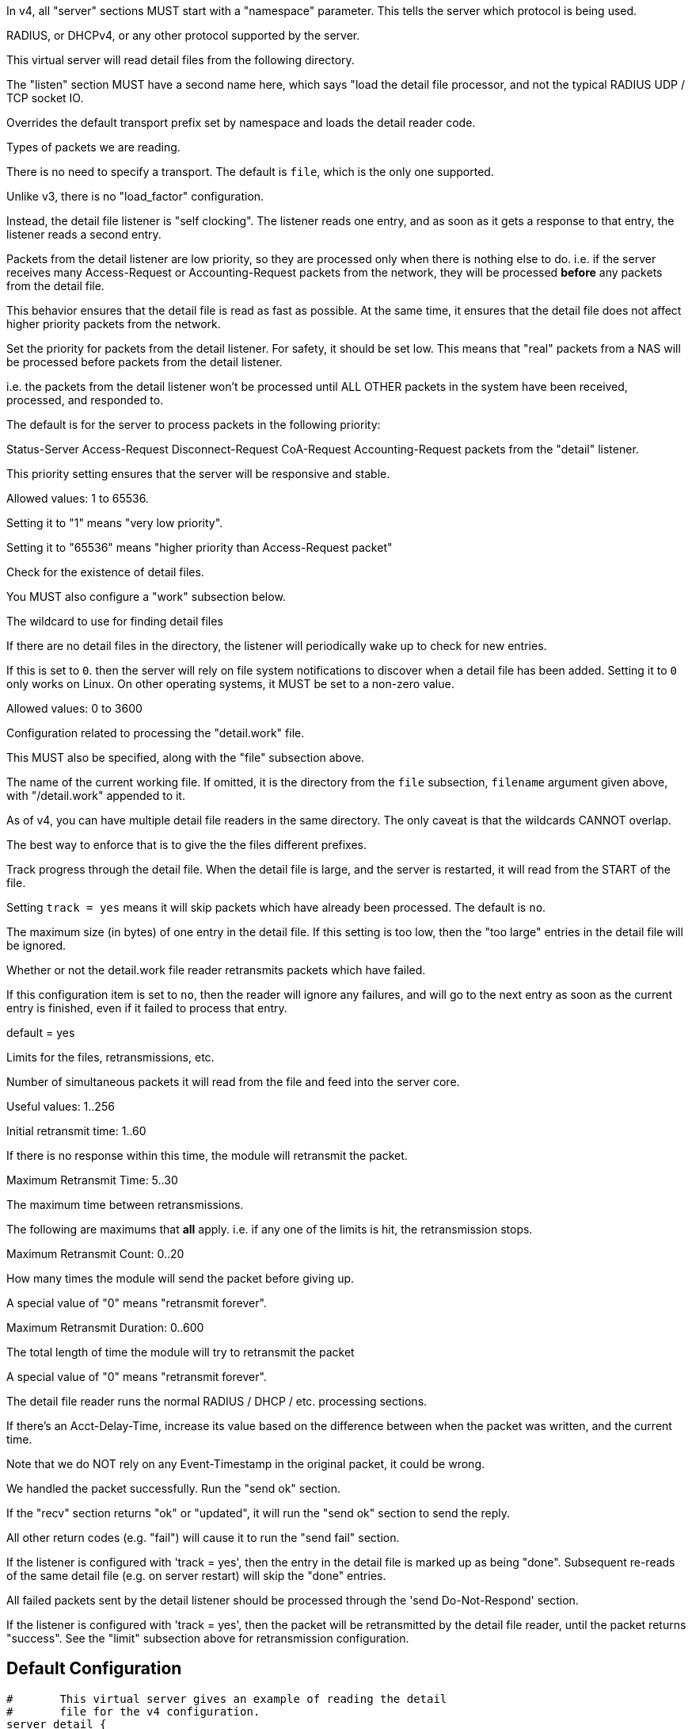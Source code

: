 



In v4, all "server" sections MUST start with a "namespace"
parameter.  This tells the server which protocol is being used.

RADIUS, or DHCPv4, or any other protocol supported by the server.



This virtual server will read detail files from the
following directory.



The "listen" section MUST have a second name here, which
says "load the detail file processor, and not the typical
RADIUS UDP / TCP socket IO.


Overrides the default transport prefix set by
namespace and loads the detail reader code.



Types of packets we are reading.



There is no need to specify a transport.
The default is `file`, which is the only
one supported.



Unlike v3, there is no "load_factor" configuration.

Instead, the detail file listener is "self
clocking".  The listener reads one entry, and as
soon as it gets a response to that entry, the
listener reads a second entry.

Packets from the detail listener are low priority,
so they are processed only when there is nothing
else to do.  i.e. if the server receives many
Access-Request or Accounting-Request packets from
the network, they will be processed *before* any
packets from the detail file.

This behavior ensures that the detail file is read
as fast as possible.  At the same time, it ensures
that the detail file does not affect higher
priority packets from the network.



Set the priority for packets from the detail
listener.  For safety, it should be set low.  This
means that "real" packets from a NAS will be
processed before packets from the detail listener.

i.e. the packets from the detail listener won't be
processed until ALL OTHER packets in the system
have been received, processed, and responded to.

The default is for the server to process packets in
the following priority:

Status-Server
Access-Request
Disconnect-Request
CoA-Request
Accounting-Request
packets from the "detail" listener.

This priority setting ensures that the server will
be responsive and stable.

Allowed values: 1 to 65536.

Setting it to "1" means "very low priority".

Setting it to "65536" means "higher priority than
Access-Request packet"



Check for the existence of detail files.

You MUST also configure a "work" subsection below.


The wildcard to use for finding detail files



If there are no detail files in the directory,
the listener will periodically wake up to check
for new entries.

If this is set to `0`. then the server will
rely on file system notifications to
discover when a detail file has been added.
Setting it to `0` only works on Linux.  On
other operating systems, it MUST be set to
a non-zero value.

Allowed values: 0 to 3600


Configuration related to processing the
"detail.work" file.

This MUST also be specified, along with the "file"
subsection above.


The name of the current working file.  If
omitted, it is the directory from the
`file` subsection, `filename` argument
given above, with "/detail.work" appended
to it.

As of v4, you can have multiple detail file
readers in the same directory.  The only
caveat is that the wildcards CANNOT overlap.

The best way to enforce that is to give the
the files different prefixes.



Track progress through the detail file.  When the detail
file is large, and the server is restarted, it will
read from the START of the file.

Setting `track = yes` means it will skip packets which
have already been processed.  The default is `no`.



The maximum size (in bytes) of one entry in
the detail file.  If this setting is too
low, then the "too large" entries in the
detail file will be ignored.



Whether or not the detail.work file reader
retransmits packets which have failed.

If this configuration item is set to `no`, then
the reader will ignore any failures, and will
go to the next entry as soon as the current
entry is finished, even if it failed to process
that entry.

default = yes



Limits for the files, retransmissions, etc.


Number of simultaneous packets it
will read from the file and feed
into the server core.

Useful values: 1..256


Initial retransmit time: 1..60

If there is no response within this time,
the module will retransmit the packet.



Maximum Retransmit Time: 5..30

The maximum time between retransmissions.



The following are maximums that *all* apply.
i.e. if any one of the limits is hit, the
retransmission stops.



Maximum Retransmit Count: 0..20

How many times the module will send the packet
before giving up.

A special value of "0" means "retransmit forever".



Maximum Retransmit Duration: 0..600

The total length of time the module will try to
retransmit the packet

A special value of "0" means "retransmit forever".



The detail file reader runs the normal RADIUS / DHCP / etc. processing sections.


If there's an Acct-Delay-Time, increase its value based on the
difference between when the packet was written, and the current time.

Note that we do NOT rely on any Event-Timestamp in the original packet,
it could be wrong.




We handled the packet successfully.  Run the "send ok" section.



If the "recv" section returns "ok" or "updated", it
will run the "send ok" section to send the reply.

All other return codes (e.g. "fail") will cause it to run
the "send fail" section.



If the listener is configured with 'track = yes', then the entry in
the detail file is marked up as being "done".  Subsequent re-reads
of the same detail file (e.g. on server restart) will skip the
"done" entries.



All failed packets sent by the detail listener should be processed
through the 'send Do-Not-Respond' section.

If the listener is configured with 'track = yes', then the packet
will be retransmitted by the detail file reader, until the packet
returns "success".  See the "limit" subsection above for retransmission
configuration.


== Default Configuration

```
#	This virtual server gives an example of reading the detail
#	file for the v4 configuration.
server detail {
	namespace = radius
	directory = ${radacctdir}/detail
	listen detail {
		proto = detail
		type = Accounting-Request
#		priority = 1
		file {
			filename = "${...directory}/detail-*"
			poll_interval = 5
		}
		work {
			filename = "${...directory}/detail.work"
			track = yes
			max_entry_size = 65536
			retransmit = yes
			limit {
				max_outstanding = 1
				initial_rtx_time = 1
				max_rtx_time = 30
				max_rtx_count = 6
				max_rtx_duration = 40
			}
		}
	}
recv Accounting-Request {
	if (&Acct-Delay-Time) {
		&Acct-Delay-Time += %l - &Packet-Original-Timestamp
	}
	if (!&Event-Timestamp) {
		&Event-Timestamp := &Packet-Original-Timestamp
	}
	ok
}
send Accounting-Response {
	ok
}
send Do-Not-Respond {
	ok
}
} # virtual server "detail"
```
